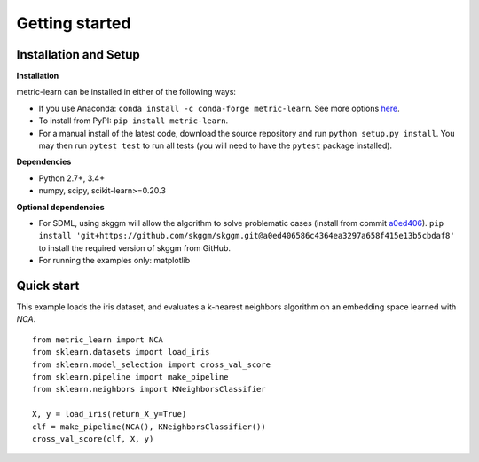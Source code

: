 ###############
Getting started
###############

Installation and Setup
======================

**Installation**

metric-learn can be installed in either of the following ways:

- If you use Anaconda: ``conda install -c conda-forge metric-learn``. See more options `here <https://github.com/conda-forge/metric-learn-feedstock#installing-metric-learn>`_.

- To install from PyPI: ``pip install metric-learn``.

- For a manual install of the latest code, download the source repository and run ``python setup.py install``. You may then run ``pytest test`` to run all tests (you will need to have the ``pytest`` package installed).

**Dependencies**

-  Python 2.7+, 3.4+
-  numpy, scipy, scikit-learn>=0.20.3

**Optional dependencies**

- For SDML, using skggm will allow the algorithm to solve problematic cases
  (install from commit `a0ed406 <https://github.com/skggm/skggm/commit/a0ed406586c4364ea3297a658f415e13b5cbdaf8>`_).
  ``pip install 'git+https://github.com/skggm/skggm.git@a0ed406586c4364ea3297a658f415e13b5cbdaf8'`` to install the required version of skggm from GitHub.
-  For running the examples only: matplotlib

Quick start
===========

This example loads the iris dataset, and evaluates a k-nearest neighbors
algorithm on an embedding space learned with `NCA`.

::

    from metric_learn import NCA
    from sklearn.datasets import load_iris
    from sklearn.model_selection import cross_val_score
    from sklearn.pipeline import make_pipeline
    from sklearn.neighbors import KNeighborsClassifier
    
    X, y = load_iris(return_X_y=True)
    clf = make_pipeline(NCA(), KNeighborsClassifier())
    cross_val_score(clf, X, y)
